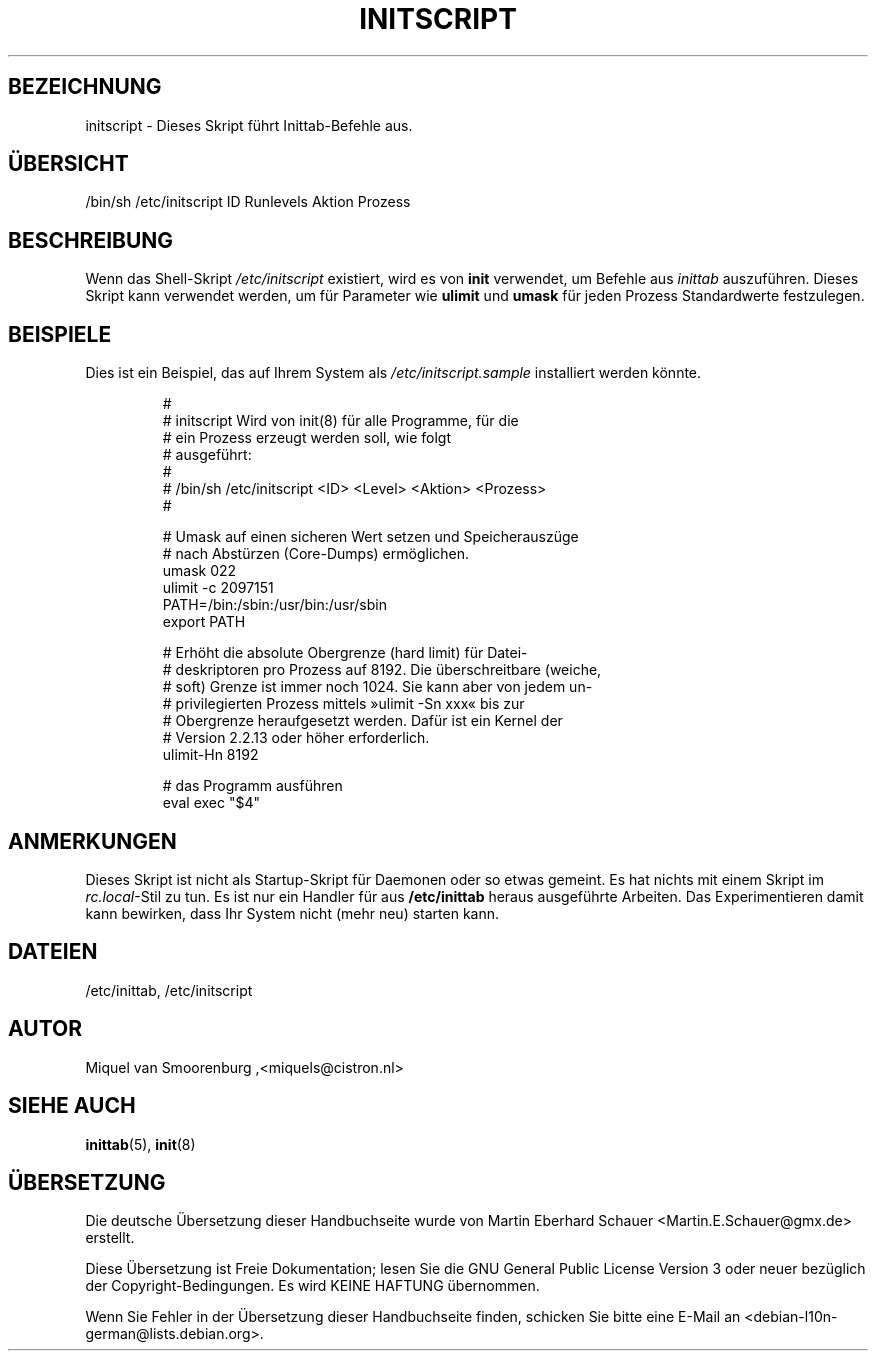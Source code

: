 .\" -*- coding: UTF-8 -*-
.\" Copyright (C) 1998-2003 Miquel van Smoorenburg.
.\"
.\" This program is free software; you can redistribute it and/or modify
.\" it under the terms of the GNU General Public License as published by
.\" the Free Software Foundation; either version 2 of the License, or
.\" (at your option) any later version.
.\"
.\" This program is distributed in the hope that it will be useful,
.\" but WITHOUT ANY WARRANTY; without even the implied warranty of
.\" MERCHANTABILITY or FITNESS FOR A PARTICULAR PURPOSE.  See the
.\" GNU General Public License for more details.
.\"
.\" You should have received a copy of the GNU General Public License
.\" along with this program; if not, write to the Free Software
.\" Foundation, Inc., 51 Franklin Street, Fifth Floor, Boston, MA 02110-1301 USA
.\"
.\"*******************************************************************
.\"
.\" This file was generated with po4a. Translate the source file.
.\"
.\"*******************************************************************
.TH INITSCRIPT 5 "10. Juli 2003" "" Linux\-Systemverwaltungshandbuch
.SH BEZEICHNUNG
initscript \- Dieses Skript führt Inittab\-Befehle aus.
.SH ÜBERSICHT
/bin/sh /etc/initscript ID Runlevels Aktion Prozess
.SH BESCHREIBUNG
Wenn das Shell\-Skript \fI/etc/initscript\fP existiert, wird es von \fBinit\fP
verwendet, um Befehle aus \fIinittab\fP auszuführen. Dieses Skript kann
verwendet werden, um für Parameter wie \fBulimit\fP und \fBumask\fP für jeden
Prozess Standardwerte festzulegen.
.SH BEISPIELE
Dies ist ein Beispiel, das auf Ihrem System als \fI/etc/initscript.sample\fP
installiert werden könnte.
.RS
.sp
.nf
.ne 7

#
# initscript   Wird von init(8) für alle Programme, für die
#              ein Prozess erzeugt werden soll, wie folgt
#              ausgeführt:
#
#    /bin/sh /etc/initscript <ID> <Level> <Aktion>  <Prozess>
#

# Umask auf einen sicheren Wert setzen und Speicherauszüge
# nach Abstürzen (Core\-Dumps) ermöglichen.
  umask 022
  ulimit \-c 2097151
  PATH=/bin:/sbin:/usr/bin:/usr/sbin
  export PATH

# Erhöht die absolute Obergrenze (hard limit) für Datei\-
# deskriptoren pro Prozess auf 8192. Die überschreitbare (weiche,
# soft) Grenze ist immer noch 1024. Sie kann aber von jedem un\-
# privilegierten Prozess mittels »ulimit \-Sn xxx« bis zur
# Obergrenze heraufgesetzt werden. Dafür ist ein Kernel der
# Version 2.2.13 oder höher erforderlich.
  ulimit\-Hn 8192

# das Programm ausführen
  eval exec "$4"

.sp
.RE
.SH ANMERKUNGEN
Dieses Skript ist nicht als Startup\-Skript für Daemonen oder so etwas
gemeint. Es hat nichts mit einem Skript im \fIrc.local\fP\-Stil zu tun. Es ist
nur ein Handler für aus \fB/etc/inittab\fP heraus ausgeführte Arbeiten. Das
Experimentieren damit kann bewirken, dass Ihr System nicht (mehr neu)
starten kann.
.RE
.SH DATEIEN
/etc/inittab, /etc/initscript
.SH AUTOR
Miquel van Smoorenburg ,<miquels@cistron.nl>
.SH "SIEHE AUCH"
\fBinittab\fP(5), \fBinit\fP(8)

.SH ÜBERSETZUNG
Die deutsche Übersetzung dieser Handbuchseite wurde von
Martin Eberhard Schauer <Martin.E.Schauer@gmx.de>
erstellt.

Diese Übersetzung ist Freie Dokumentation; lesen Sie die
GNU General Public License Version 3 oder neuer bezüglich der
Copyright-Bedingungen. Es wird KEINE HAFTUNG übernommen.

Wenn Sie Fehler in der Übersetzung dieser Handbuchseite finden,
schicken Sie bitte eine E-Mail an <debian-l10n-german@lists.debian.org>.
